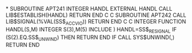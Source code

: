 *
      SUBROUTINE APT241
      INTEGER HANDL
      EXTERNAL HANDL
      CALL LIB$ESTABLISH(HANDL)
      RETURN
      END
C
C
      SUBROUTINE APT242
      CALL LIB$SIGNAL(%VAL(SS$_ACCVIO))
      RETURN
      END
C
C
      INTEGER FUNCTION HANDL(S,M)
      INTEGER S(3),M(5)
      INCLUDE )
      HANDL=SS$_RESIGNAL
      IF (S(2).EQ.SS$_UNWIND) THEN
      RETURN
      END IF
      CALL SYS$UNWIND(,)
      RETURN
      END
